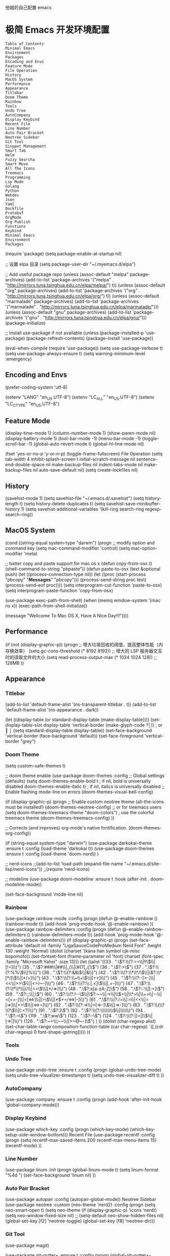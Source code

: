 他娘的自己配置 emacs 
* 极简 Emacs 开发环境配置
#+begin_example
Table of Contents
Minimal Emacs
Environment
Packages
Encoding and Envs
Feature Mode
File Operation
History
MacOS System
Performance
Appearance
Titlebar
Doom Theme
Rainbow
Tools
Undo Tree
AutoCompany
Display Keybind
Recent File
Line Number
Auto Pair Bracket
Neotree Sidebar
Git Tool
Sinppet Management
Smart Tab
Helm
Fuzzy Searcha
Smart Move
All The Icons
Treemacs
Programming
Lsp Mode
Golang
Python
Webdev
Json
Yaml
Dockfile
Protobuf
OrgMode
Org Publish
Functions
Keybind
Minimal Emacs
Environment
Packages
#+end_example
(require 'package)
(setq package-enable-at-startup nil)

;; 设置 elpa 目录
(setq package-user-dir "~/.myemacs.d/elpa")


;; Add useful package repo
(unless (assoc-default "melpa" package-archives)
  (add-to-list 'package-archives '("melpa" . "http://mirrors.tuna.tsinghua.edu.cn/elpa/melpa/") t))
(unless (assoc-default "org" package-archives)
  (add-to-list 'package-archives '("org" . "http://mirrors.tuna.tsinghua.edu.cn/elpa/org/") t))
(unless (assoc-default "marmalade" package-archives)
  (add-to-list 'package-archives '("marmalade" . "http://mirrors.tuna.tsinghua.edu.cn/elpa/marmalade/")))
(unless (assoc-default "gnu" package-archives)
  (add-to-list 'package-archives '("gnu" . "http://mirrors.tuna.tsinghua.edu.cn/elpa/gnu/")))
(package-initialize)

;; Install use-package if not available
(unless (package-installed-p 'use-package)
  (package-refresh-contents)
  (package-install 'use-package))

(eval-when-compile
  (require 'use-package))
(setq use-package-verbose t)
(setq use-package-always-ensure t)
(setq warning-minimum-level :emergency)

** Encoding and Envs
(prefer-coding-system 'utf-8)

(setenv "LANG" "en_US.UTF-8")
(setenv "LC_ALL" "en_US.UTF-8")
(setenv "LC_CTYPE" "en_US.UTF-8")
** Feature Mode
(display-time-mode 1)
(column-number-mode 1)
(show-paren-mode nil)
(display-battery-mode 1)
(tool-bar-mode -1)
(menu-bar-mode -1)
(toggle-scroll-bar -1)
(global-auto-revert-mode t)
(global-hl-line-mode nil)

(fset 'yes-or-no-p 'y-or-n-p)
(toggle-frame-fullscreen)
File Operation
(setq tab-width 4
      inhibit-splash-screen t
      initial-scratch-message nil
      sentence-end-double-space nil
      make-backup-files nil
      indent-tabs-mode nil
      make-backup-files nil
      auto-save-default nil)
(setq create-lockfiles nil)
** History
(savehist-mode 1)
(setq savehist-file "~/.emacs.d/.savehist")
(setq history-length t)
(setq history-delete-duplicates t)
(setq savehist-save-minibuffer-history 1)
(setq savehist-additional-variables
      '(kill-ring
        search-ring
        regexp-search-ring))
** MacOS System
(cond ((string-equal system-type "darwin")
       (progn
         ;; modify option and command key
         (setq mac-command-modifier 'control)
         (setq mac-option-modifier 'meta)

         ;; batter copy and paste support for mac os x
         (defun copy-from-osx ()
           (shell-command-to-string "pbpaste"))
         (defun paste-to-osx (text &optional push)
           (let ((process-connection-type nil))
             (let ((proc (start-process "pbcopy" "*Messages*" "pbcopy")))
               (process-send-string proc text)
               (process-send-eof proc))))
         (setq interprogram-cut-function 'paste-to-osx)
         (setq interprogram-paste-function 'copy-from-osx)

         (use-package exec-path-from-shell)
         (when (memq window-system '(mac ns x))
           (exec-path-from-shell-initialize))

         (message "Wellcome To Mac OS X, Have A Nice Day!!!"))))
** Performance
(if (not (display-graphic-p))
    (progn
      ;; 增大垃圾回收的阈值，提高整体性能（内存换效率）
      (setq gc-cons-threshold (* 8192 8192))
      ;; 增大同 LSP 服务器交互时的读取文件的大小
      (setq read-process-output-max (* 1024 1024 128)) ;; 128MB
      ))
** Appearance
*** Titlebar
 (add-to-list 'default-frame-alist '(ns-transparent-titlebar . t))
 (add-to-list 'default-frame-alist '(ns-appearance . dark))

 (let ((display-table (or standard-display-table (make-display-table))))
   (set-display-table-slot display-table 'vertical-border (make-glyph-code ?│)) ; or ┃ │
   (setq standard-display-table display-table))
 (set-face-background 'vertical-border (face-background 'default))
 (set-face-foreground 'vertical-border "grey")
*** Doom Theme
  (setq custom-safe-themes t)

 ;; doom theme enable
  (use-package doom-themes
    :config
    ;; Global settings (defaults)
    (setq doom-themes-enable-bold t    ; if nil, bold is universally disabled
          doom-themes-enable-italic t) ; if nil, italics is universally disabled
    ;; Enable flashing mode-line on errors
    (doom-themes-visual-bell-config)

    (if (display-graphic-p)
        (progn
          ;; Enable custom neotree theme (all-the-icons must be installed!)
          (doom-themes-neotree-config)
          ;; or for treemacs users
          (setq doom-themes-treemacs-theme "doom-colors") ; use the colorful treemacs theme
          (doom-themes-treemacs-config)
          ))

    ;; Corrects (and improves) org-mode's native fontification.
    (doom-themes-org-config))

 (if (string-equal system-type "darwin")
     (use-package darkokai-theme
       :ensure t
       :config (load-theme 'darkokai t))
   (use-package doom-themes
     :ensure t
     :config (load-theme 'doom-nord))
   )


 ;; nerd-icons
 ;;(add-to-list 'load-path (expand-file-name "~/.emacs.d/site-lisp/nerd-icons"))
 ;;(require 'nerd-icons)

 ;; modeline
  (use-package doom-modeline
    :ensure t
    :hook (after-init . doom-modeline-mode))

  (set-face-background 'mode-line nil)
*** Rainbow
 (use-package rainbow-mode
   :config
   (progn
     (defun @-enable-rainbow ()
       (rainbow-mode t))
     (add-hook 'prog-mode-hook '@-enable-rainbow)
 ))
 (use-package rainbow-delimiters
   :config
   (progn
     (defun @-enable-rainbow-delimiters ()
       (rainbow-delimiters-mode t))
     (add-hook 'prog-mode-hook '@-enable-rainbow-delimiters)))
 (if (display-graphic-p)
     (progn
       (set-face-attribute 'default nil
                           :family "LigaSauceCodeProMedium Nerd Font"
                           :height 130
                           :weight 'Normal)
       (dolist (charset '(kana han symbol cjk-misc bopomofo))
         (set-fontset-font (frame-parameter nil 'font)
                           charset (font-spec :family "Microsoft Yahei"
                                              :size 13)))
       (let ((alist '((33 . ".\\(?:\\(?:==\\|!!\\)\\|[!=]\\)")
                      (35 . ".\\(?:###\\|##\\|_(\\|[#(?[_{]\\)")
                      (36 . ".\\(?:>\\)")
                      (37 . ".\\(?:\\(?:%%\\)\\|%\\)")
                      (38 . ".\\(?:\\(?:&&\\)\\|&\\)")
                      (42 . ".\\(?:\\(?:\\*\\*/\\)\\|\\(?:\\*[*/]\\)\\|[*/>]\\)")
                      (43 . ".\\(?:\\(?:\\+\\+\\)\\|[+>]\\)")
                      (45 . ".\\(?:\\(?:-[>-]\\|<<\\|>>\\)\\|[<>}~-]\\)")
                      (46 . ".\\(?:\\(?:\\.[.<]\\)\\|[.=-]\\)")
                      (47 . ".\\(?:\\(?:\\*\\*\\|//\\|==\\)\\|[*/=>]\\)")
                      (48 . ".\\(?:x[a-zA-Z]\\)")
                      (58 . ".\\(?:::\\|[:=]\\)")
                      (59 . ".\\(?:;;\\|;\\)")
                      (60 . ".\\(?:\\(?:!--\\)\\|\\(?:~~\\|->\\|\\$>\\|\\*>\\|\\+>\\|--\\|<[<=-]\\|=[<=>]\\||>\\)\\|[*$+~/<=>|-]\\)")
                      (61 . ".\\(?:\\(?:/=\\|:=\\|<<\\|=[=>]\\|>>\\)\\|[<=>~]\\)")
                      (62 . ".\\(?:\\(?:=>\\|>[=>-]\\)\\|[=>-]\\)")
                      (63 . ".\\(?:\\(\\?\\?\\)\\|[:=?]\\)")
                      (91 . ".\\(?:]\\)")
                      (92 . ".\\(?:\\(?:\\\\\\\\\\)\\|\\\\\\)")
                      (94 . ".\\(?:=\\)")
                      (119 . ".\\(?:ww\\)")
                      (123 . ".\\(?:-\\)")
                      (124 . ".\\(?:\\(?:|[=|]\\)\\|[=>|]\\)")
                      (126 . ".\\(?:~>\\|~~\\|[>=@~-]\\)")
                      )
                    ))
         (dolist (char-regexp alist)
           (set-char-table-range composition-function-table (car char-regexp)
                                 `([,(cdr char-regexp) 0 font-shape-gstring]))))
       ))
*** Tools
*** Undo Tree
 (use-package undo-tree
   :ensure t
   :config
   (progn
     (global-undo-tree-mode)
     (setq undo-tree-visualizer-timestamps t)
     (setq undo-tree-visualizer-diff t)
     ))
*** AutoCompany
 (use-package company
   :ensure t
   :config
   (progn
     (add-hook 'after-init-hook 'global-company-mode)))
*** Display Keybind
 (use-package which-key
   :config
   (progn
     (which-key-mode)
     (which-key-setup-side-window-bottom)))
 Recent File
 (use-package recentf
   :config
   (progn
     (setq recentf-max-saved-items 200
           recentf-max-menu-items 15)
     (recentf-mode)
     ))
*** Line Number
 (use-package linum
   :init
   (progn
     (global-linum-mode t)
     (setq linum-format "%4d  ")
       (set-face-background 'linum nil)
     ))
*** Auto Pair Bracket
 (use-package autopair
   :config (autopair-global-mode))
 Neotree Sidebar
 (use-package neotree
   :custom
   (neo-theme 'nerd2)
   :config
   (progn
     (setq neo-smart-open t)
     (setq neo-theme (if (display-graphic-p) 'icons 'nerd))
     (setq neo-window-fixed-size nil)
     ;; (setq-default neo-show-hidden-files nil)
     (global-set-key [f2] 'neotree-toggle)
     (global-set-key [f8] 'neotree-dir)))
*** Git Tool
 (use-package magit)

 (use-package git-gutter+
   :ensure t
   :config
   (progn
     (global-git-gutter+-mode)))
 Sinppet Management
 (use-package yasnippet
   :diminish yas-minor-mode
   :init (yas-global-mode)
   :config
   (progn
     (yas-global-mode)
     (add-hook 'hippie-expand-try-functions-list 'yas-hippie-try-expand)
     (setq yas-key-syntaxes '("w_" "w_." "^ "))
     ;; (setq yas-installed-snippets-dir "~/elisp/yasnippet-snippets")
     (setq yas-expand-only-for-last-commands nil)
     (yas-global-mode 1)
     (bind-key "\t" 'hippie-expand yas-minor-mode-map)
     (add-to-list 'yas-prompt-functions 'shk-yas/helm-prompt)))

 (dolist (command '(yank yank-pop))
   (eval
    `(defadvice ,command (after indent-region activate)
       (and (not current-prefix-arg)
            (member major-mode
                    '(emacs-lisp-mode
                      lisp-mode
                      clojure-mode
                      scheme-mode
                      haskell-mode
                      ruby-mode
                      rspec-mode
                      python-mode
                      c-mode
                      c++-mode
                      objc-mode
                      latex-mode
                      js-mode
                      plain-tex-mode))
            (let ((mark-even-if-inactive transient-mark-mode))
              (indent-region (region-beginning) (region-end) nil))))))

 (defun shk-yas/helm-prompt (prompt choices &optional display-fn)
   "Use helm to select a snippet. Put this into `yas-prompt-functions.'"
   (interactive)
   (setq display-fn (or display-fn 'identity))
   (if (require 'helm-config)
       (let (tmpsource cands result rmap)
         (setq cands (mapcar (lambda (x) (funcall display-fn x)) choices))
         (setq rmap (mapcar (lambda (x) (cons (funcall display-fn x) x)) choices))
         (setq tmpsource
               (list
                (cons 'name prompt)
                (cons 'candidates cands)
                '(action . (("Expand" . (lambda (selection) selection))))
                ))
         (setq result (helm-other-buffer '(tmpsource) "*helm-select-yasnippet"))
         (if (null result)
             (signal 'quit "user quit!")
           (cdr (assoc result rmap))))
     nil))
 Smart Tab
 (use-package smart-tab
   :config
   (progn
     (defun @-enable-smart-tab ()
       (smart-tab-mode))
     (add-hook 'prog-mode-hook '@-enable-smart-tab)
     ))
*** Helm
 (use-package helm-swoop)
 (use-package helm-gtags)
 (use-package helm
   :diminish helm-mode
   :init
   (progn
     ;; (require 'helm-config)
     (setq helm-candidate-number-limit 100)
     ;; From https://gist.github.com/antifuchs/9238468
     (setq helm-idle-delay 0.0 ; update fast sources immediately (doesn't).
           helm-input-idle-delay 0.01  ; this actually updates things
                                         ; reeeelatively quickly.
           helm-yas-display-key-on-candidate t
           helm-quick-update t
           helm-M-x-requires-pattern nil
           helm-ff-skip-boring-files t)
     (helm-mode))
   :config
   (progn
     )
   :bind  (("C-c s" . helm-swoop)
           ("C-x C-f" . helm-find-files)
           ("C-x b" . helm-buffers-list)
           ("M-y" . helm-show-kill-ring)
           ("M-x" . helm-M-x)))
*** Fuzzy Searcha
 (use-package fiplr)
*** Smart Move
 (use-package mwim
   :bind
   ("C-a" . mwim-beginning-of-code-or-line)
   ("C-e" . mwim-end-of-code-or-line))
*** All The Icons
 (use-package all-the-icons
   :after memoize
   :load-path "site-lisp/all-the-icons")
*** Treemacs
 (use-package treemacs
   :ensure t
   :defer t
   :init
   (with-eval-after-load 'winum
     (define-key winum-keymap (kbd "M-0") #'treemacs-select-window))
   :config
   (progn
     (setq treemacs-collapse-dirs                 (if treemacs-python-executable 3 0)
           treemacs-deferred-git-apply-delay      0.5
           treemacs-directory-name-transformer    #'identity
           treemacs-display-in-side-window        t
           treemacs-eldoc-display                 t
           treemacs-file-event-delay              5000
           treemacs-file-extension-regex          treemacs-last-period-regex-value
           treemacs-file-follow-delay             0.2
           treemacs-file-name-transformer         #'identity
           treemacs-follow-after-init             t
           treemacs-git-command-pipe              ""
           treemacs-goto-tag-strategy             'refetch-index
           treemacs-indentation                   2
           treemacs-indentation-string            " "
           treemacs-is-never-other-window         nil
           treemacs-max-git-entries               5000
           treemacs-missing-project-action        'ask
           treemacs-no-png-images                 nil
           treemacs-no-delete-other-windows       t
           treemacs-project-follow-cleanup        nil
           treemacs-persist-file                  (expand-file-name ".cache/treemacs-persist" user-emacs-directory)
           treemacs-position                      'left
           treemacs-recenter-distance             0.1
           treemacs-recenter-after-file-follow    nil
           treemacs-recenter-after-tag-follow     nil
           treemacs-recenter-after-project-jump   'always
           treemacs-recenter-after-project-expand 'on-distance
           treemacs-show-cursor                   nil
           treemacs-show-hidden-files             t
           treemacs-silent-filewatch              nil
           treemacs-silent-refresh                nil
           treemacs-sorting                       'alphabetic-asc
           treemacs-space-between-root-nodes      t
           treemacs-tag-follow-cleanup            t
           treemacs-tag-follow-delay              1.5
           treemacs-user-mode-line-format         nil
           treemacs-width                         35)

     ;; The default width and height of the icons is 22 pixels. If you are
     ;; using a Hi-DPI display, uncomment this to double the icon size.
     ;;(treemacs-resize-icons 44)

     (treemacs-follow-mode t)
     (treemacs-filewatch-mode t)
     (treemacs-fringe-indicator-mode t)
     (pcase (cons (not (null (executable-find "git")))
                  (not (null treemacs-python-executable)))
       (`(t . t)
        (treemacs-git-mode 'deferred))
       (`(t . _)
        (treemacs-git-mode 'simple))))
   :bind
   (:map global-map
         ("M-0"       . treemacs-select-window)
         ("C-x t 1"   . treemacs-delete-other-windows)
         ("C-x t t"   . treemacs)
         ("C-x t B"   . treemacs-bookmark)
         ("C-x t C-t" . treemacs-find-file)
         ("C-x t M-t" . treemacs-find-tag)))

 (use-package treemacs-evil
   :after treemacs evil
   :ensure t)

 (use-package treemacs-projectile
   :after treemacs projectile
   :ensure t)

 (use-package treemacs-icons-dired
   :after treemacs dired
   :ensure t
   :config (treemacs-icons-dired-mode))

 (use-package treemacs-magit
   :after treemacs magit
   :ensure t)

 (use-package treemacs-persp
   :after treemacs persp-mode
   :ensure t
   :config (treemacs-set-scope-type 'Perspectives))

 (use-package lsp-treemacs
   :commands lsp-treemacs-errors-list
   :config
   (lsp-metals-treeview-enable t)
   (setq lsp-metals-treeview-show-when-views-received t))
*** Programming
**** Lsp Mode
 (use-package ccls
   :ensure t
   :config
   (setq ccls-executable (expand-file-name "~/.emacs.d/ccls"))
   )

 ;; (use-package eglot
   ;; :config
   ;; (add-hook 'prog-mode-hook 'eglot-ensure))

 (use-package lsp-mode
   :ensure t
   :custom
   (lsp-enable-snippet t)
   (lsp-keep-workspace-alive t)
   (lsp-enable-xref t)
   (lsp-enable-imenu t)
   (lsp-enable-completion-at-point nil)

   :config  
   (add-hook 'go-mode-hook #'lsp)
   (add-hook 'python-mode-hook #'lsp)
   (add-hook 'c++-mode-hook #'lsp)
   (add-hook 'c-mode-hook #'lsp)
   (add-hook 'rust-mode-hook #'lsp)
   (add-hook 'html-mode-hook #'lsp)
   (add-hook 'js-mode-hook #'lsp)
   (add-hook 'typescript-mode-hook #'lsp)
   (add-hook 'json-mode-hook #'lsp)
   (add-hook 'yaml-mode-hook #'lsp)
   (add-hook 'dockerfile-mode-hook #'lsp)
   (add-hook 'shell-mode-hook #'lsp)
   (add-hook 'css-mode-hook #'lsp)

   (lsp-register-client
    (make-lsp-client :new-connection (lsp-stdio-connection "pyls")
                     :major-modes '(python-mode)
                     :server-id 'pyls))
   (setq company-minimum-prefix-length 1
         company-idle-delay 0.500) ;; default is 0.2
   (require 'lsp-clients) 
   :commands lsp)

 (use-package company-lsp
   :ensure t
   :config
   (push 'company-lsp company-backends))

 (use-package lsp-ui
   :ensure t
   :custom-face
   (lsp-ui-doc-background ((t (:background ni))))
   :init (setq lsp-ui-doc-enable t
               lsp-ui-doc-include-signature t               

               lsp-enable-snippet nil
               lsp-ui-sideline-enable nil
               lsp-ui-peek-enable nil

               lsp-ui-doc-position              'at-point
               lsp-ui-doc-header                nil
               lsp-ui-doc-border                "white"
               lsp-ui-doc-include-signature     t
               lsp-ui-sideline-update-mode      'point
               lsp-ui-sideline-delay            1
               lsp-ui-sideline-ignore-duplicate t
               lsp-ui-peek-always-show          t
               lsp-ui-flycheck-enable           nil
               )
   :bind (:map lsp-ui-mode-map
               ([remap xref-find-definitions] . lsp-ui-peek-find-definitions)
               ([remap xref-find-references] . lsp-ui-peek-find-references)
               ("C-c u" . lsp-ui-imenu))
   :config
   (setq lsp-ui-sideline-ignore-duplicate t)
   (add-hook 'lsp-mode-hook 'lsp-ui-mode))

 (setq lsp-prefer-capf t)
 
**** Golang
 (use-package go-mode
   :config
   (progn
     (setq gofmt-command "goimports")
     (add-hook 'before-save-hook 'gofmt-before-save)
     ))

 ;; (use-package auto-complete)
 ;; (use-package go-autocomplete
 ;;   :ensure t
 ;;   :config
 ;;   (require 'auto-complete-config)
 ;;   (ac-config-default)
 ;;   )

 (when (memq window-system '(mac ns))
   (use-package exec-path-from-shell)
   (exec-path-from-shell-initialize)
   (exec-path-from-shell-copy-env "GOPATH"))

 (use-package company-go
   :init
   (progn
     (setq company-go-show-annotation t)
     (setq company-tooltip-limit 20)                      ; bigger popup window
     (add-hook 'go-mode-hook 
               (lambda ()
                 (set (make-local-variable 'company-backends) '(company-go))
                 (company-mode)))
     )
   )

 (use-package go-eldoc
   :config
   (progn
     (add-hook 'go-mode-hook 'go-eldoc-setup)
     ))

 (use-package go-guru
   :defer t
   :hook (go-mode . go-guru-hl-identifier-mode))

 ;; go get -u -v golang.org/x/tools/cmd/...
 ;; go get -u -v github.com/rogpeppe/godef
 ;; go get -u -v golang.org/x/tools/cmd/goimports
 ;; go get -u -v golang.org/x/tools/gopls
 ;; go get -u -v github.com/mdempsky/gocode
**** Python
 (use-package python
   :mode ("\\.py" . python-mode)
   :ensure t)

 (use-package pyvenv)

 (use-package python-black
   :demand t
   :after python
   :config
   (python-black-on-save-mode))

 (use-package pyenv-mode
   :init
   (add-to-list 'exec-path "~/.pyenv/shims")
   (setenv "WORKON_HOME" "~/.pyenv/versions/")
   :config
   (pyenv-mode))
**** Webdev
 ;; web tools
 (use-package emmet-mode)
 ;; (use-package web-mode
 ;;   :config
 ;;   (progn
 ;;     (defun @-web-mode-hook ()
 ;;       "Hooks for Web mode."
 ;;       (setq web-mode-markup-indent-offset 4)
 ;;       (setq web-mode-code-indent-offset 4)
 ;;       (setq web-mode-css-indent-offset 4))

 ;;     (add-to-list 'auto-mode-alist '("\\.ts\\'" . web-mode))
 ;;     (add-to-list 'auto-mode-alist '("\\.html?\\'" . web-mode))
 ;;     (add-to-list 'auto-mode-alist '("\\.css?\\'" . web-mode))
 ;;     (add-to-list 'auto-mode-alist '("\\.js\\'" . web-mode))

 ;;     (add-hook 'web-mode-hook  '@-web-mode-hook)    
 ;;     (setq tab-width 4)

 ;;     (add-hook 'web-mode-hook  'emmet-mode)))
 (use-package web-beautify)

 ;; typescirpt tide
 (use-package typescript-mode)
 (use-package tide)

 (defun setup-tide-mode ()
   (interactive)
   (tide-setup)
   (flycheck-mode +1)
   (setq flycheck-check-syntax-automatically '(save mode-enabled))
   (eldoc-mode +1)
   (tide-hl-identifier-mode +1)
   ;; company is an optional dependency. You have to
   ;; install it separately via package-install
   ;; `M-x package-install [ret] company`
   (company-mode +1))

 ;; aligns annotation to the right hand side
 (setq company-tooltip-align-annotations t)
 (add-to-list 'auto-mode-alist '("\\.tsx\\'" . web-mode))

 ;; formats the buffer before saving
 (add-hook 'before-save-hook 'tide-format-before-save)
 (add-hook 'typescript-mode-hook #'setup-tide-mode)
 (add-hook 'web-mode-hook
           (lambda ()
             (when (string-equal "tsx" (file-name-extension buffer-file-name))
               (setup-tide-mode))))
**** Json
 (use-package json-mode)
 Yaml
 (use-package yaml-mode)
 Dockfile
 (use-package dockerfile-mode)
 Protobuf
 (use-package protobuf-mode)
 OrgMode
 (setq org-todo-keywords 
       '((sequence "TODO(t)" "INPROGRESS(i)" "WAITING(w)" "REVIEW(r)" "|" "DONE(d)" "CANCELED(c)")))

 (setq org-todo-keyword-faces
       '(("TODO" . org-warning)
         ("INPROGRESS" . "yellow")
         ("WAITING" . "purple")
         ("REVIEW" . "orange")
         ("DONE" . "green")
         ("CANCELED" .  "red")))
 (use-package org-bullets
   :config
   (progn
     (setq org-bullets-bullet-list '("☯" "✿" "✚" "◉" "❀"))
     (add-hook 'org-mode-hook (lambda () (org-bullets-mode 1)))
     ))

 (use-package org-alert
   :defer t
   :config
   (progn
     (setq alert-default-style 'libnotify)
     ))
**** Org Publish
 (use-package org
   :ensure org-plus-contrib
   :defer t)

 (require 'ox-md)
 (require 'ox-publish)

 ;; setup export theme
 (defun @-publish-theme (theme fn &rest args)
   (let ((current-themes custom-enabled-themes))
     (mapcar #'disable-theme custom-enabled-themes)
     (load-theme theme t)
     (let ((result (apply fn args)))
       (mapcar #'disable-theme custom-enabled-themes)
       (mapcar (lambda (theme) (load-theme theme t)) current-themes)
       result)))

 (advice-add #'org-export-to-file :around (apply-partially #'@-publish-theme 'doom-snazzy))
 (advice-add #'org-export-to-buffer :around (apply-partially #'@-publish-theme 'doom-snazzy))

 ;; force publish whole site
 (use-package htmlize)
 (defun @-force-org-publish ()
   (interactive)
   (progn
     (org-reload)
     (org-publish-remove-all-timestamps)
     (org-publish-all t)
     (load-theme 'doom-molokai)    
     (set-face-background 'vertical-border (face-background 'default))
     (set-face-foreground 'vertical-border "grey")
     ))

 ;; read file content
 (defun @-load-file-contents (filename)
   "Return the contents of FILENAME."
   (with-temp-buffer
     (insert-file-contents filename)
     (buffer-string)))

 ;; sitemap function
 (defun @-org-publish-org-sitemap (title list)
   "Sitemap generation function."
   (concat (format "#+TITLE: %s\n" title)
           "#+OPTIONS: toc:nil\n"
           "#+KEYWORDS:技术博客,技术思考,机器学习,边缘计算,Kubernets,容器技术\n"
           "#+DESCRIPTION:前沿技术博客,记录技术生活点滴,Dont't Panic\n\n"
           "* Articals\n"
           (replace-regexp-in-string "\*" " " (org-list-to-subtree list))
           "\n\n"
           (@-load-file-contents (expand-file-name "~/.emacs.d/aboutme.org"))
           ))

 (defun @-org-publish-org-sitemap-format (entry style project)
   "Custom sitemap entry formatting: add date"
   (cond ((not (directory-name-p entry))
          (format "- [[file:%s][ %s]]"
                  entry
                  (org-publish-find-title entry project)))
         ((eq style 'tree)
          ;; Return only last subdir.
          (concat "+ "
                  (capitalize (file-name-nondirectory (directory-file-name entry)))
                  "/"))
         (t entry)))

 ;; customize exported html
 (setq org-html-head (@-load-file-contents (expand-file-name "~/.emacs.d/template.html")))
 (setq org-html-preamble t)
 (setq org-html-postamble (@-load-file-contents (expand-file-name "~/.emacs.d/footer.html")))
 (setq org-publish-project-alist
       '(("orgfiles"
          :base-directory "/Users/deyuhua/Documents/org/notebooks/"
          :base-extension "org"
          :publishing-directory "/Users/deyuhua/Workspace/Documents/网站生成/notebooks/"
          :publishing-function org-html-publish-to-html
          :headline-levels 3
          :section-numbers nil
          :with-toc t
          :html-head-include-scripts nil  
          ;; :html-head site-header
          ;; :html-preamble t
          :recursive t
          :with-email "deyuhua@gmail.com"
          :with-title t
          :html-html5-fancy t
          :auto-sitemap t
          :sitemap-function @-org-publish-org-sitemap
          :sitemap-format-entry @-org-publish-org-sitemap-format
          :sitemap-filename "index.org"
          :sitemap-title "Don't Panic!"
          )

         ("images"
          :recursive t
          :base-directory "/Users/deyuhua/Documents/org/notebooks/images/"
          :base-extension "jpg\\|gif\\|png\\|jpeg\\|ico"
          :publishing-directory "/Users/deyuhua/Workspace/Documents/网站生成/notebooks/images/"
          :publishing-function org-publish-attachment)

         ("style"
          :base-directory "/Users/deyuhua/Documents/org/notebooks/style/"
          :base-extension "css\\|el\\|js"
          :publishing-directory "/Users/deyuhua/Workspace/Documents/网站生成/notebooks/style/"
          :publishing-function org-publish-attachment)

         ("fonts"
          :base-directory "/Users/deyuhua/Documents/org/notebooks/fonts/"
          :base-extension "eot\\|woff2\\|woff\\|ttf\\|svg"
          :publishing-directory "/Users/deyuhua/Workspace/Documents/网站生成/notebooks/fonts/"
          :publishing-function org-publish-attachment)   

         ("website" :components ("orgfiles" "images" "style" "fonts"))))
 Functions
 (use-package ido-completing-read+)
 (defun @-insert-src-block (src-code-type)
   "Insert a `SRC-CODE-TYPE' type source code block in org-mode."
   (interactive
    (let ((src-code-types
           '("emacs-lisp" "python" "C" "sh" "java" "js" "clojure" "C++" "css"
             "calc" "asymptote" "dot" "gnuplot" "ledger" "lilypond" "mscgen"
             "octave" "oz" "plantuml" "R" "sass" "screen" "sql" "awk" "ditaa"
             "haskell" "latex" "lisp" "matlab" "ocaml" "org" "perl" "ruby"
             "scheme" "sqlite" "html")))
      (list (ido-completing-read+ "Source code type: " src-code-types))))
   (progn
     (newline-and-indent)
     (insert (format "\n#+BEGIN_SRC %s\n" src-code-type))
     (newline-and-indent)
     (insert "#+END_SRC\n")
     (previous-line 2)
     (org-edit-src-code)))
 (defun @-close-all-buffers ()
   (interactive)
   (mapc 'kill-buffer (buffer-list)))

 (defun @-minify-buffer-contents()
   (interactive)
   (mark-whole-buffer)
   (goto-char (point-min))
   (while (search-forward-regexp "[\s\n]*" nil t) (replace-match "" nil t)))
**** Keybind
 (global-set-key (kbd "C-\\") 'comment-line)
 ;; F1 for tmux
 ;; F2 neotree toggle
 (global-set-key (kbd "<f3>") 'helm-recentf)
 (global-set-key (kbd "<f4>") 'fiplr-find-file)
 (global-set-key (kbd "<f5>") 'grep-find)
 (global-set-key (kbd "<f6>") 'goto-line)

 ;; F8 neotree-dir
 (global-set-key (kbd "<f9>") 'bookmark-jump)
 (global-set-key (kbd "<f10>") 'helm-M-x)
 (global-set-key (kbd "<f12>") 'project-find-file)

 (global-set-key (kbd "M-0") 'next-multiframe-window)
 (global-set-key (kbd "M-9") 'previous-multiframe-window)
 
